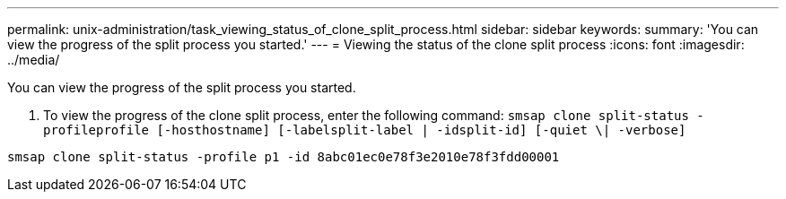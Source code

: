---
permalink: unix-administration/task_viewing_status_of_clone_split_process.html
sidebar: sidebar
keywords: 
summary: 'You can view the progress of the split process you started.'
---
= Viewing the status of the clone split process
:icons: font
:imagesdir: ../media/

[.lead]
You can view the progress of the split process you started.

. To view the progress of the clone split process, enter the following command: `smsap clone split-status -profileprofile [-hosthostname] [-labelsplit-label | -idsplit-id] [-quiet \| -verbose]`

----
smsap clone split-status -profile p1 -id 8abc01ec0e78f3e2010e78f3fdd00001
----
